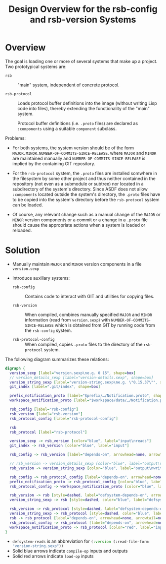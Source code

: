 #+TITLE: Design Overview for the rsb-config and rsb-version Systems

* Overview
  The goal is loading one or more of several systems that make up a
  project. Two prototypical systems are:

  + ~rsb~ :: "main" system, independent of concrete protocol.

  + ~rsb-protocol~ :: Loads protocol buffer definitions into the image
       (without writing Lisp code into files), thereby extending the
       functionality of the "main" system.

       Protocol buffer definitions (i.e. =.proto= files) are declared
       as src_lisp[:exports code]{:components} using a suitable
       ~component~ subclass.

  Problems:

  + For both systems, the system version should be of the form
    =MAJOR.MINOR.NUMBER-OF-COMMITS-SINCE-RELEASE=. where =MAJOR= and
    =MINOR= are maintained manually and
    =NUMBER-OF-COMMITS-SINCE-RELEASE= is implied by the containing GIT
    repository.

  + For the ~rsb-protocol~ system, the =.proto= files are installed
    somwhere in the filesystem by some other project and thus neither
    contained in the repository (not even as a submodule or subtree)
    nor located in a subdirectory of the system's directory. Since
    ASDF does not allow src_lisp[:exports code]{:components} located
    outside the system's directory, the =.proto= files have to be
    copied into the system's directory before the ~rsb-protocol~
    system can be loaded.

  + Of course, any relevant change such as a manual change of the
    =MAJOR= or =MINOR= version components or a commit or a change in a
    =.proto= file should cause the appropriate actions when a system
    is loaded or reloaded.

* Solution

  + Manually maintain =MAJOR= and =MINOR= version components in a file
    =version.sexp=

  + Introduce auxiliary systems:

    + ~rsb-config~ :: Contains code to interact with GIT and utilities
         for copying files.

    + ~rsb-version~ :: When compiled, combines manually specified
         =MAJOR= and =MINOR= information (read from =version.sexp=)
         with =NUMBER-OF-COMMITS-SINCE-RELEASE= which is obtained from
         GIT by running code from the ~rsb-config~ system.

    + ~rsb-protocol-config~ :: When compiled, copies =.proto= files to
         the directory of the ~rsb-protocol~ system.

  The following diagram summarizes these relations:
  #+BEGIN_SRC dot :file "dependencies.png" :export results
  digraph {
    version_sexp [label="version.sexp\ne.g. 0 15", shape=box]
    // version_details_sexp [label="version-details.sexp", shape=box]
    version_string_sexp [label="version-string.sexp\ne.g. \"0.15.37\"", shape=box]
    git_index [label=".git/index", shape=box]

    prefix_notification_proto [label="$prefix/…/Notification.proto", shape=box]
    workspace_notification_proto [label="$workspace/data/…/Notification.proto", shape=box]

    rsb_config [label="rsb-config"]
    rsb_version [label="rsb-version"]
    rsb_protocol_config [label="rsb-protocol-config"]

    rsb
    rsb_protocol [label="rsb-protocol"]

    version_sexp -> rsb_version [color="blue", label="input\nreads"]
    git_index -> rsb_version [color="blue", label="input"]

    rsb_config -> rsb_version [label="depends-on", arrowhead=none, arrowtail=normal, dir=both]

    // rsb_version -> version_details_sexp [color="blue", label="output\nwrites"]
    rsb_version -> version_string_sexp [color="blue", label="output\nwrites"]

    rsb_config -> rsb_protocol_config [label="depends-on", arrowhead=none, arrowtail=normal, dir=both]
    prefix_notification_proto -> rsb_protocol_config [color="blue", label="input\ncopies from"]
    rsb_protocol_config -> workspace_notification_proto [color="blue", label="output\ncopies to"]

    rsb_version -> rsb [style=dashed, label="defsystem-depends-on", arrowhead=none, arrowtail=normal, dir=both]
    version_string_sexp -> rsb [style=dashed, color="blue", label="defsystem-reads"]

    rsb_version -> rsb_protocol [style=dashed, label="defsystem-depends-on", arrowhead=none, arrowtail=normal, dir=both]
    version_string_sexp -> rsb_protocol [style=dashed, color="blue", label="defsystem-reads"]
    rsb -> rsb_protocol [label="depends-on", arrowhead=none, arrowtail=normal, dir=both]
    rsb_protocol_config -> rsb_protocol [label="depends-on", arrowhead=none, arrowtail=normal, dir=both]
    workspace_notification_proto -> rsb_protocol [color="red", label="input\nreads"]
  }
  #+END_SRC

  #+RESULTS:
  [[file:dependencies.png]]

  + =defsystem-reads= is an abbreviation for
    src_lisp[:exports code]{(:version (:read-file-form "version-string.sexp"))}
  + Solid blue arrows indicate src_lisp[:exports code]{compile-op}
    inputs and outputs
  + Solid red arrows indicate src_lisp[:exports code]{load-op} inputs

* settings                                                         :noexport:
  #+STARTUP: content
  #+STARTUP: hideblocks

  #+OPTIONS H:3
